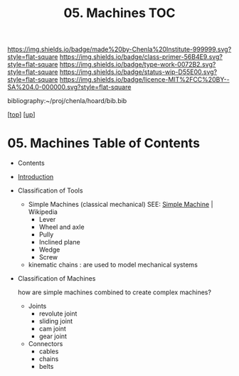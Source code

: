 #   -*- mode: org; fill-column: 60 -*-

#+TITLE: 05. Machines TOC
#+STARTUP: showall
#+TOC: headlines 4
#+PROPERTY: filename

[[https://img.shields.io/badge/made%20by-Chenla%20Institute-999999.svg?style=flat-square]] 
[[https://img.shields.io/badge/class-primer-56B4E9.svg?style=flat-square]]
[[https://img.shields.io/badge/type-work-0072B2.svg?style=flat-square]]
[[https://img.shields.io/badge/status-wip-D55E00.svg?style=flat-square]]
[[https://img.shields.io/badge/licence-MIT%2FCC%20BY--SA%204.0-000000.svg?style=flat-square]]

bibliography:~/proj/chenla/hoard/bib.bib

[[[../../index.org][top]]] [[[../index.org][up]]]

* 05. Machines Table of Contents
:PROPERTIES:
:CUSTOM_ID:
:Name:     /home/deerpig/proj/chenla/warp/05/05/index.org
:Created:  2018-04-15T17:21@Prek Leap (11.642600N-104.919210W)
:ID:       c3c0543f-1102-404c-94cf-9bcf5251a1a5
:VER:      577059736.555374828
:GEO:      48P-491193-1287029-15
:BXID:     proj:MJK3-3131
:Class:    primer
:Type:     work
:Status:   wip
:Licence:  MIT/CC BY-SA 4.0
:END:

- Contents
- [[./intro.org][Introduction]] 
- Classification of Tools
  - Simple Machines (classical mechanical)
    SEE: [[https://en.wikipedia.org/wiki/Simple_machine][Simple Machine]] | Wikipedia
    - Lever
    - Wheel and axle
    - Pully
    - Inclined plane
    - Wedge
    - Screw 

  - kinematic chains :
    are used to model mechanical systems

- Classification of Machines

  how are simple machines combined to create complex machines?

  - Joints
    - revolute joint
    - sliding joint
    - cam joint
    - gear joint
  - Connectors
    - cables
    - chains
    - belts
